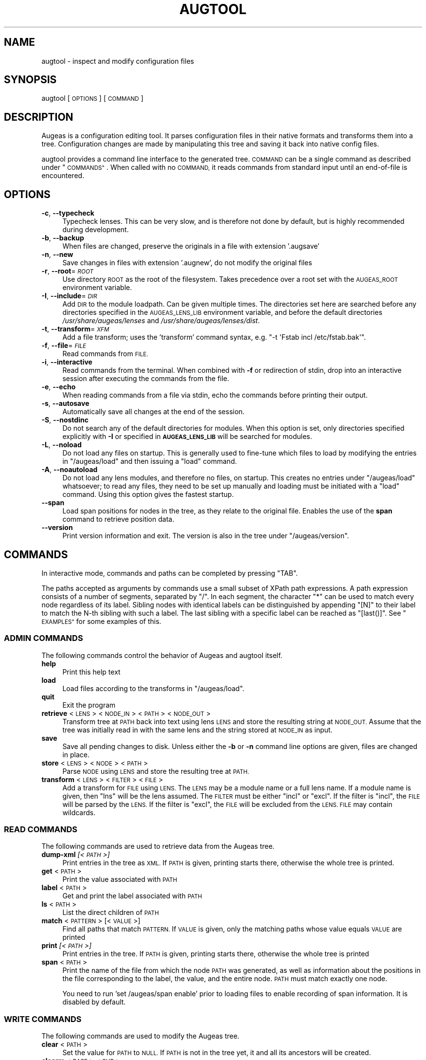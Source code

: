 .\" Automatically generated by Pod::Man 2.27 (Pod::Simple 3.28)
.\"
.\" Standard preamble:
.\" ========================================================================
.de Sp \" Vertical space (when we can't use .PP)
.if t .sp .5v
.if n .sp
..
.de Vb \" Begin verbatim text
.ft CW
.nf
.ne \\$1
..
.de Ve \" End verbatim text
.ft R
.fi
..
.\" Set up some character translations and predefined strings.  \*(-- will
.\" give an unbreakable dash, \*(PI will give pi, \*(L" will give a left
.\" double quote, and \*(R" will give a right double quote.  \*(C+ will
.\" give a nicer C++.  Capital omega is used to do unbreakable dashes and
.\" therefore won't be available.  \*(C` and \*(C' expand to `' in nroff,
.\" nothing in troff, for use with C<>.
.tr \(*W-
.ds C+ C\v'-.1v'\h'-1p'\s-2+\h'-1p'+\s0\v'.1v'\h'-1p'
.ie n \{\
.    ds -- \(*W-
.    ds PI pi
.    if (\n(.H=4u)&(1m=24u) .ds -- \(*W\h'-12u'\(*W\h'-12u'-\" diablo 10 pitch
.    if (\n(.H=4u)&(1m=20u) .ds -- \(*W\h'-12u'\(*W\h'-8u'-\"  diablo 12 pitch
.    ds L" ""
.    ds R" ""
.    ds C` ""
.    ds C' ""
'br\}
.el\{\
.    ds -- \|\(em\|
.    ds PI \(*p
.    ds L" ``
.    ds R" ''
.    ds C`
.    ds C'
'br\}
.\"
.\" Escape single quotes in literal strings from groff's Unicode transform.
.ie \n(.g .ds Aq \(aq
.el       .ds Aq '
.\"
.\" If the F register is turned on, we'll generate index entries on stderr for
.\" titles (.TH), headers (.SH), subsections (.SS), items (.Ip), and index
.\" entries marked with X<> in POD.  Of course, you'll have to process the
.\" output yourself in some meaningful fashion.
.\"
.\" Avoid warning from groff about undefined register 'F'.
.de IX
..
.nr rF 0
.if \n(.g .if rF .nr rF 1
.if (\n(rF:(\n(.g==0)) \{
.    if \nF \{
.        de IX
.        tm Index:\\$1\t\\n%\t"\\$2"
..
.        if !\nF==2 \{
.            nr % 0
.            nr F 2
.        \}
.    \}
.\}
.rr rF
.\"
.\" Accent mark definitions (@(#)ms.acc 1.5 88/02/08 SMI; from UCB 4.2).
.\" Fear.  Run.  Save yourself.  No user-serviceable parts.
.    \" fudge factors for nroff and troff
.if n \{\
.    ds #H 0
.    ds #V .8m
.    ds #F .3m
.    ds #[ \f1
.    ds #] \fP
.\}
.if t \{\
.    ds #H ((1u-(\\\\n(.fu%2u))*.13m)
.    ds #V .6m
.    ds #F 0
.    ds #[ \&
.    ds #] \&
.\}
.    \" simple accents for nroff and troff
.if n \{\
.    ds ' \&
.    ds ` \&
.    ds ^ \&
.    ds , \&
.    ds ~ ~
.    ds /
.\}
.if t \{\
.    ds ' \\k:\h'-(\\n(.wu*8/10-\*(#H)'\'\h"|\\n:u"
.    ds ` \\k:\h'-(\\n(.wu*8/10-\*(#H)'\`\h'|\\n:u'
.    ds ^ \\k:\h'-(\\n(.wu*10/11-\*(#H)'^\h'|\\n:u'
.    ds , \\k:\h'-(\\n(.wu*8/10)',\h'|\\n:u'
.    ds ~ \\k:\h'-(\\n(.wu-\*(#H-.1m)'~\h'|\\n:u'
.    ds / \\k:\h'-(\\n(.wu*8/10-\*(#H)'\z\(sl\h'|\\n:u'
.\}
.    \" troff and (daisy-wheel) nroff accents
.ds : \\k:\h'-(\\n(.wu*8/10-\*(#H+.1m+\*(#F)'\v'-\*(#V'\z.\h'.2m+\*(#F'.\h'|\\n:u'\v'\*(#V'
.ds 8 \h'\*(#H'\(*b\h'-\*(#H'
.ds o \\k:\h'-(\\n(.wu+\w'\(de'u-\*(#H)/2u'\v'-.3n'\*(#[\z\(de\v'.3n'\h'|\\n:u'\*(#]
.ds d- \h'\*(#H'\(pd\h'-\w'~'u'\v'-.25m'\f2\(hy\fP\v'.25m'\h'-\*(#H'
.ds D- D\\k:\h'-\w'D'u'\v'-.11m'\z\(hy\v'.11m'\h'|\\n:u'
.ds th \*(#[\v'.3m'\s+1I\s-1\v'-.3m'\h'-(\w'I'u*2/3)'\s-1o\s+1\*(#]
.ds Th \*(#[\s+2I\s-2\h'-\w'I'u*3/5'\v'-.3m'o\v'.3m'\*(#]
.ds ae a\h'-(\w'a'u*4/10)'e
.ds Ae A\h'-(\w'A'u*4/10)'E
.    \" corrections for vroff
.if v .ds ~ \\k:\h'-(\\n(.wu*9/10-\*(#H)'\s-2\u~\d\s+2\h'|\\n:u'
.if v .ds ^ \\k:\h'-(\\n(.wu*10/11-\*(#H)'\v'-.4m'^\v'.4m'\h'|\\n:u'
.    \" for low resolution devices (crt and lpr)
.if \n(.H>23 .if \n(.V>19 \
\{\
.    ds : e
.    ds 8 ss
.    ds o a
.    ds d- d\h'-1'\(ga
.    ds D- D\h'-1'\(hy
.    ds th \o'bp'
.    ds Th \o'LP'
.    ds ae ae
.    ds Ae AE
.\}
.rm #[ #] #H #V #F C
.\" ========================================================================
.\"
.IX Title "AUGTOOL 1"
.TH AUGTOOL 1 "2014-06-04" "Augeas 1.2.0" "Augeas"
.\" For nroff, turn off justification.  Always turn off hyphenation; it makes
.\" way too many mistakes in technical documents.
.if n .ad l
.nh
.SH "NAME"
augtool \- inspect and modify configuration files
.SH "SYNOPSIS"
.IX Header "SYNOPSIS"
augtool [\s-1OPTIONS\s0] [\s-1COMMAND\s0]
.SH "DESCRIPTION"
.IX Header "DESCRIPTION"
Augeas is a configuration editing tool. It parses configuration files
in their native formats and transforms them into a tree. Configuration
changes are made by manipulating this tree and saving it back into
native config files.
.PP
augtool provides a command line interface to the generated tree. \s-1COMMAND\s0
can be a single command as described under \*(L"\s-1COMMANDS\*(R"\s0. When called with
no \s-1COMMAND,\s0 it reads commands from standard input until an end-of-file is
encountered.
.SH "OPTIONS"
.IX Header "OPTIONS"
.IP "\fB\-c\fR, \fB\-\-typecheck\fR" 4
.IX Item "-c, --typecheck"
Typecheck lenses. This can be very slow, and is therefore not done by
default, but is highly recommended during development.
.IP "\fB\-b\fR, \fB\-\-backup\fR" 4
.IX Item "-b, --backup"
When files are changed, preserve the originals in a file with extension
\&'.augsave'
.IP "\fB\-n\fR, \fB\-\-new\fR" 4
.IX Item "-n, --new"
Save changes in files with extension '.augnew', do not modify the original
files
.IP "\fB\-r\fR, \fB\-\-root\fR=\fI\s-1ROOT\s0\fR" 4
.IX Item "-r, --root=ROOT"
Use directory \s-1ROOT\s0 as the root of the filesystem. Takes precedence over a
root set with the \s-1AUGEAS_ROOT\s0 environment variable.
.IP "\fB\-I\fR, \fB\-\-include\fR=\fI\s-1DIR\s0\fR" 4
.IX Item "-I, --include=DIR"
Add \s-1DIR\s0 to the module loadpath. Can be given multiple times. The
directories set here are searched before any directories specified in the
\&\s-1AUGEAS_LENS_LIB\s0 environment variable, and before the default directories
\&\fI/usr/share/augeas/lenses\fR and \fI/usr/share/augeas/lenses/dist\fR.
.IP "\fB\-t\fR, \fB\-\-transform\fR=\fI\s-1XFM\s0\fR" 4
.IX Item "-t, --transform=XFM"
Add a file transform; uses the 'transform' command syntax,
e.g. \f(CW\*(C`\-t \*(AqFstab incl /etc/fstab.bak\*(Aq\*(C'\fR.
.IP "\fB\-f\fR, \fB\-\-file\fR=\fI\s-1FILE\s0\fR" 4
.IX Item "-f, --file=FILE"
Read commands from \s-1FILE.\s0
.IP "\fB\-i\fR, \fB\-\-interactive\fR" 4
.IX Item "-i, --interactive"
Read commands from the terminal. When combined with \fB\-f\fR or redirection of
stdin, drop into an interactive session after executing the commands from
the file.
.IP "\fB\-e\fR, \fB\-\-echo\fR" 4
.IX Item "-e, --echo"
When reading commands from a file via stdin, echo the commands before
printing their output.
.IP "\fB\-s\fR, \fB\-\-autosave\fR" 4
.IX Item "-s, --autosave"
Automatically save all changes at the end of the session.
.IP "\fB\-S\fR, \fB\-\-nostdinc\fR" 4
.IX Item "-S, --nostdinc"
Do not search any of the default directories for modules. When this option
is set, only directories specified explicitly with \fB\-I\fR or specified in
\&\fB\s-1AUGEAS_LENS_LIB\s0\fR will be searched for modules.
.IP "\fB\-L\fR, \fB\-\-noload\fR" 4
.IX Item "-L, --noload"
Do not load any files on startup. This is generally used to fine-tune which
files to load by modifying the entries in \f(CW\*(C`/augeas/load\*(C'\fR and then issuing
a \f(CW\*(C`load\*(C'\fR command.
.IP "\fB\-A\fR, \fB\-\-noautoload\fR" 4
.IX Item "-A, --noautoload"
Do not load any lens modules, and therefore no files, on startup. This
creates no entries under \f(CW\*(C`/augeas/load\*(C'\fR whatsoever; to read any files,
they need to be set up manually and loading must be initiated with a
\&\f(CW\*(C`load\*(C'\fR command. Using this option gives the fastest startup.
.IP "\fB\-\-span\fR" 4
.IX Item "--span"
Load span positions for nodes in the tree, as they relate to the original
file. Enables the use of the \fBspan\fR command to retrieve position data.
.IP "\fB\-\-version\fR" 4
.IX Item "--version"
Print version information and exit. The version is also in the tree under
\&\f(CW\*(C`/augeas/version\*(C'\fR.
.SH "COMMANDS"
.IX Header "COMMANDS"
In interactive mode, commands and paths can be completed by pressing \f(CW\*(C`TAB\*(C'\fR.
.PP
The paths accepted as arguments by commands use a small subset of XPath
path expressions. A path expression consists of a number of segments,
separated by \f(CW\*(C`/\*(C'\fR. In each segment, the character \f(CW\*(C`*\*(C'\fR can be used to match
every node regardless of its label. Sibling nodes with identical labels can
be distinguished by appending \f(CW\*(C`[N]\*(C'\fR to their label to match the N\-th
sibling with such a label. The last sibling with a specific label can be
reached as \f(CW\*(C`[last()]\*(C'\fR. See \*(L"\s-1EXAMPLES\*(R"\s0 for some examples of this.
.SS "\s-1ADMIN COMMANDS\s0"
.IX Subsection "ADMIN COMMANDS"
The following commands control the behavior of Augeas and augtool itself.
.IP "\fBhelp\fR" 4
.IX Item "help"
Print this help text
.IP "\fBload\fR" 4
.IX Item "load"
Load files according to the transforms in \f(CW\*(C`/augeas/load\*(C'\fR.
.IP "\fBquit\fR" 4
.IX Item "quit"
Exit the program
.IP "\fBretrieve\fR <\s-1LENS\s0> <\s-1NODE_IN\s0> <\s-1PATH\s0> <\s-1NODE_OUT\s0>" 4
.IX Item "retrieve <LENS> <NODE_IN> <PATH> <NODE_OUT>"
Transform tree at \s-1PATH\s0 back into text using lens \s-1LENS\s0 and store the
resulting string at \s-1NODE_OUT.\s0 Assume that the tree was initially read in
with the same lens and the string stored at \s-1NODE_IN\s0 as input.
.IP "\fBsave\fR" 4
.IX Item "save"
Save all pending changes to disk. Unless either the \fB\-b\fR or \fB\-n\fR
command line options are given, files are changed in place.
.IP "\fBstore\fR <\s-1LENS\s0> <\s-1NODE\s0> <\s-1PATH\s0>" 4
.IX Item "store <LENS> <NODE> <PATH>"
Parse \s-1NODE\s0 using \s-1LENS\s0 and store the resulting tree at \s-1PATH.\s0
.IP "\fBtransform\fR <\s-1LENS\s0> <\s-1FILTER\s0> <\s-1FILE\s0>" 4
.IX Item "transform <LENS> <FILTER> <FILE>"
Add a transform for \s-1FILE\s0 using \s-1LENS.\s0 The \s-1LENS\s0 may be a module name or a
full lens name.  If a module name is given, then \*(L"lns\*(R" will be the lens
assumed.  The \s-1FILTER\s0 must be either \*(L"incl\*(R" or \*(L"excl\*(R".  If the filter is
\&\*(L"incl\*(R",  the \s-1FILE\s0 will be parsed by the \s-1LENS. \s0 If the filter is \*(L"excl\*(R",
the \s-1FILE\s0 will be excluded from the \s-1LENS. FILE\s0 may contain wildcards.
.SS "\s-1READ COMMANDS\s0"
.IX Subsection "READ COMMANDS"
The following commands are used to retrieve data from the Augeas tree.
.IP "\fBdump-xml\fR \fI[<\s-1PATH\s0>]\fR" 4
.IX Item "dump-xml [<PATH>]"
Print entries in the tree as \s-1XML.\s0 If \s-1PATH\s0 is given, printing starts there,
otherwise the whole tree is printed.
.IP "\fBget\fR <\s-1PATH\s0>" 4
.IX Item "get <PATH>"
Print the value associated with \s-1PATH\s0
.IP "\fBlabel\fR <\s-1PATH\s0>" 4
.IX Item "label <PATH>"
Get and print the label associated with \s-1PATH\s0
.IP "\fBls\fR <\s-1PATH\s0>" 4
.IX Item "ls <PATH>"
List the direct children of \s-1PATH\s0
.IP "\fBmatch\fR <\s-1PATTERN\s0> [<\s-1VALUE\s0>]" 4
.IX Item "match <PATTERN> [<VALUE>]"
Find all paths that match \s-1PATTERN.\s0 If \s-1VALUE\s0 is given, only the matching
paths whose value equals \s-1VALUE\s0 are printed
.IP "\fBprint\fR \fI[<\s-1PATH\s0>]\fR" 4
.IX Item "print [<PATH>]"
Print entries in the tree. If \s-1PATH\s0 is given, printing starts there,
otherwise the whole tree is printed
.IP "\fBspan\fR <\s-1PATH\s0>" 4
.IX Item "span <PATH>"
Print the name of the file from which the node \s-1PATH\s0 was generated, as well
as information about the positions in the file corresponding to the label,
the value, and the entire node. \s-1PATH\s0 must match exactly one node.
.Sp
You need to run 'set /augeas/span enable' prior to loading files to enable
recording of span information. It is disabled by default.
.SS "\s-1WRITE COMMANDS\s0"
.IX Subsection "WRITE COMMANDS"
The following commands are used to modify the Augeas tree.
.IP "\fBclear\fR <\s-1PATH\s0>" 4
.IX Item "clear <PATH>"
Set the value for \s-1PATH\s0 to \s-1NULL.\s0 If \s-1PATH\s0 is not in the tree yet, it and all
its ancestors will be created.
.IP "\fBclearm\fR <\s-1BASE\s0> <\s-1SUB\s0>" 4
.IX Item "clearm <BASE> <SUB>"
Clear multiple nodes values in one operation. Find or create a node matching \s-1SUB\s0
by interpreting \s-1SUB\s0 as a path expression relative to each node matching
\&\s-1BASE.\s0 If \s-1SUB\s0 is '.', the nodes matching \s-1BASE\s0 will be modified.
.IP "\fBins\fR \fI<\s-1LABEL\s0>\fR \fI<\s-1WHERE\s0>\fR \fI<\s-1PATH\s0>\fR" 4
.IX Item "ins <LABEL> <WHERE> <PATH>"
Insert a new node with label \s-1LABEL\s0 right before or after \s-1PATH\s0 into the
tree. \s-1WHERE\s0 must be either 'before' or 'after'.
.IP "\fBinsert\fR \fI<\s-1LABEL\s0>\fR \fI<\s-1WHERE\s0>\fR \fI<\s-1PATH\s0>\fR" 4
.IX Item "insert <LABEL> <WHERE> <PATH>"
Alias of \fBins\fR.
.IP "\fBmv\fR <\s-1SRC\s0> <\s-1DST\s0>" 4
.IX Item "mv <SRC> <DST>"
Move node \s-1SRC\s0 to \s-1DST. SRC\s0 must match exactly one node in the tree.  \s-1DST\s0
must either match exactly one node in the tree, or may not exist yet. If
\&\s-1DST\s0 exists already, it and all its descendants are deleted. If \s-1DST\s0 does not
exist yet, it and all its missing ancestors are created.
.IP "\fBmove\fR <\s-1SRC\s0> <\s-1DST\s0>" 4
.IX Item "move <SRC> <DST>"
Alias of \fBmv\fR.
.IP "\fBcp\fR <\s-1SRC\s0> <\s-1DST\s0>" 4
.IX Item "cp <SRC> <DST>"
Copy node \s-1SRC\s0 to \s-1DST. SRC\s0 must match exactly one node in the tree.  \s-1DST\s0
must either match exactly one node in the tree, or may not exist yet. If
\&\s-1DST\s0 exists already, it and all its descendants are deleted. If \s-1DST\s0 does not
exist yet, it and all its missing ancestors are created.
.IP "\fBcopy\fR <\s-1SRC\s0> <\s-1DST\s0>" 4
.IX Item "copy <SRC> <DST>"
Alias of \fBcp\fR.
.IP "\fBrename\fR <\s-1SRC\s0> <\s-1LBL\s0>" 4
.IX Item "rename <SRC> <LBL>"
Rename the label of all nodes matching \s-1SRC\s0 to \s-1LBL.\s0
.IP "\fBrm\fR <\s-1PATH\s0>" 4
.IX Item "rm <PATH>"
Delete \s-1PATH\s0 and all its children from the tree
.IP "\fBset\fR <\s-1PATH\s0> <\s-1VALUE\s0>" 4
.IX Item "set <PATH> <VALUE>"
Associate \s-1VALUE\s0 with \s-1PATH.\s0 If \s-1PATH\s0 is not in the tree yet,
it and all its ancestors will be created.
.IP "\fBsetm\fR <\s-1BASE\s0> <\s-1SUB\s0> [<\s-1VALUE\s0>]" 4
.IX Item "setm <BASE> <SUB> [<VALUE>]"
Set multiple nodes in one operation.  Find or create a node matching \s-1SUB\s0 by
interpreting \s-1SUB\s0 as a path expression relative to each node matching
\&\s-1BASE.\s0 If \s-1SUB\s0 is '.', the nodes matching \s-1BASE\s0 will be modified.
.IP "\fBtouch\fR <\s-1PATH\s0>" 4
.IX Item "touch <PATH>"
Create \s-1PATH\s0 with the value \s-1NULL\s0 if it is not in the tree yet.  All its
ancestors will also be created.  These new tree entries will appear
last amongst their siblings.
.SS "\s-1PATH EXPRESSION COMMANDS\s0"
.IX Subsection "PATH EXPRESSION COMMANDS"
The following commands help when working with path expressions.
.IP "\fBdefnode\fR <\s-1NAME\s0> <\s-1EXPR\s0> [<\s-1VALUE\s0>]" 4
.IX Item "defnode <NAME> <EXPR> [<VALUE>]"
Define the variable \s-1NAME\s0 to the result of evaluating \s-1EXPR,\s0 which must be a
nodeset. If no node matching \s-1EXPR\s0 exists yet, one is created and \s-1NAME\s0 will
refer to it. If \s-1VALUE\s0 is given, this is the same as 'set \s-1EXPR VALUE\s0'; if
\&\s-1VALUE\s0 is not given, the node is created as if with 'clear \s-1EXPR\s0' would and
\&\s-1NAME\s0 refers to that node.
.IP "\fBdefvar\fR <\s-1NAME\s0> <\s-1EXPR\s0>" 4
.IX Item "defvar <NAME> <EXPR>"
Define the variable \s-1NAME\s0 to the result of evaluating \s-1EXPR.\s0 The variable
can be used in path expressions as \f(CW$NAME\fR. Note that \s-1EXPR\s0 is evaluated when
the variable is defined, not when it is used.
.SH "ENVIRONMENT VARIABLES"
.IX Header "ENVIRONMENT VARIABLES"
.IP "\fB\s-1AUGEAS_ROOT\s0\fR" 4
.IX Item "AUGEAS_ROOT"
The file system root, defaults to '/'. Can be overridden with
the \fB\-r\fR command line option
.IP "\fB\s-1AUGEAS_LENS_LIB\s0\fR" 4
.IX Item "AUGEAS_LENS_LIB"
Colon separated list of directories with lenses. Directories specified here
are searched after any directories set with the \fB\-I\fR command line option,
but before the default directories \fI/usr/share/augeas/lenses\fR and
\&\fI/usr/share/augeas/lenses/dist\fR
.SH "DIAGNOSTICS"
.IX Header "DIAGNOSTICS"
Normally, exit status is 0. If one or more commands fail, the exit status
is set to a non-zero value.
.PP
Note though that failure to load some of the files specified by transforms
in \f(CW\*(C`/augeas/load\*(C'\fR is not considered a failure. If it is important to know
that all files were loaded, you need to issue a \f(CW\*(C`match /augeas//error\*(C'\fR
after loading to find out details about what files could not be loaded and
why.
.SH "EXAMPLES"
.IX Header "EXAMPLES"
.Vb 2
\&  # command line mode
\&  augtool print /files/etc/hosts/
\&
\&  # interactive mode
\&  augtool
\&  augtool> help
\&  augtool> print /files/etc/hosts/
\&
\&  # Print the third entry from the second AcceptEnv line
\&  augtool print \*(Aq/files/etc/ssh/sshd_config/AcceptEnv[2]/3\*(Aq
\&
\&  # Find the entry in inittab with action \*(Aqinitdefault\*(Aq
\&  augtool> match /files/etc/inittab/*/action initdefault
\&
\&  # Print the last alias for each entry in /etc/hosts
\&  augtool> print /files/etc/hosts/*/alias[last()]
.Ve
.SH "FILES"
.IX Header "FILES"
Lenses and schema definitions in \fI/usr/share/augeas/lenses\fR and
\&\fI/usr/share/augeas/lenses/dist\fR
.SH "AUTHOR"
.IX Header "AUTHOR"
.Vb 1
\&  David Lutterkort <dlutter@redhat.com>
.Ve
.SH "COPYRIGHT AND LICENSE"
.IX Header "COPYRIGHT AND LICENSE"
Copyright 2007\-2012 Red Hat Inc.
.PP
Augeas (and augtool) are distributed under the \s-1GNU\s0 Lesser General Public
License (\s-1LGPL\s0)
.SH "SEE ALSO"
.IX Header "SEE ALSO"
\&\fBAugeas\fR project homepage <http://www.augeas.net/>
.PP
augparse
